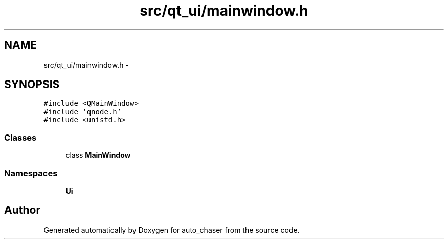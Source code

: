 .TH "src/qt_ui/mainwindow.h" 3 "Tue Apr 9 2019" "Version 1.0.0" "auto_chaser" \" -*- nroff -*-
.ad l
.nh
.SH NAME
src/qt_ui/mainwindow.h \- 
.SH SYNOPSIS
.br
.PP
\fC#include <QMainWindow>\fP
.br
\fC#include 'qnode\&.h'\fP
.br
\fC#include <unistd\&.h>\fP
.br

.SS "Classes"

.in +1c
.ti -1c
.RI "class \fBMainWindow\fP"
.br
.in -1c
.SS "Namespaces"

.in +1c
.ti -1c
.RI " \fBUi\fP"
.br
.in -1c
.SH "Author"
.PP 
Generated automatically by Doxygen for auto_chaser from the source code\&.
